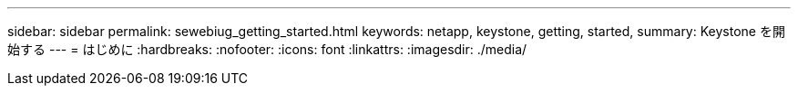 ---
sidebar: sidebar 
permalink: sewebiug_getting_started.html 
keywords: netapp, keystone, getting, started, 
summary: Keystone を開始する 
---
= はじめに
:hardbreaks:
:nofooter: 
:icons: font
:linkattrs: 
:imagesdir: ./media/


